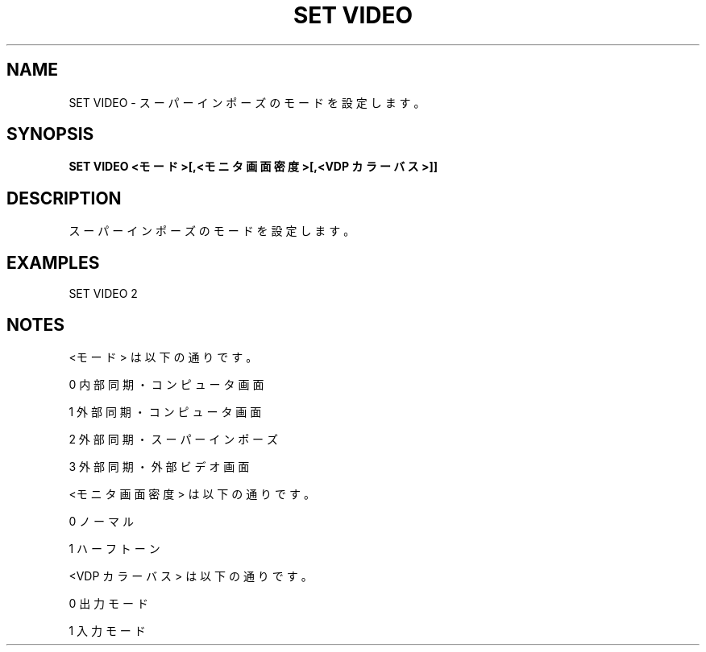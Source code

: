 .TH "SET VIDEO" "1" "2025-05-29" "MSX-BASIC" "User Commands"
.SH NAME
SET VIDEO \- スーパーインポーズのモードを設定します。

.SH SYNOPSIS
.B SET VIDEO <モード>[,<モニタ画面密度>[,<VDP カラーバス>]]

.SH DESCRIPTION
.PP
スーパーインポーズのモードを設定します。

.SH EXAMPLES
.PP
SET VIDEO 2

.SH NOTES
.PP
.PP
<モード> は以下の通りです。
.PP
    0 内部同期・コンピュータ画面
.PP
    1 外部同期・コンピュータ画面
.PP
    2 外部同期・スーパーインポーズ
.PP
    3 外部同期・外部ビデオ画面
.PP
<モニタ画面密度> は以下の通りです。
.PP
    0 ノーマル
.PP
    1 ハーフトーン
.PP
<VDP カラーバス> は以下の通りです。
.PP
    0 出力モード
.PP
    1 入力モード